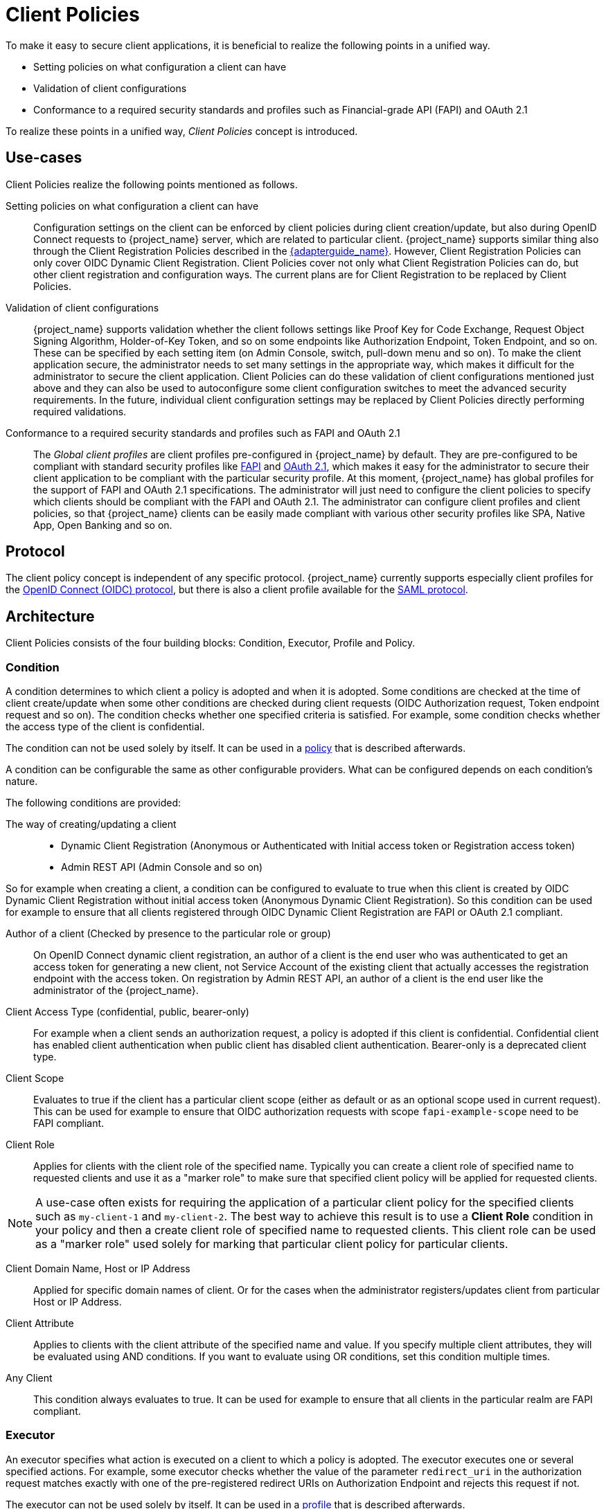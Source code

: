 
[[_client_policies]]
= Client Policies

To make it easy to secure client applications, it is beneficial to realize the following points in a unified way.

* Setting policies on what configuration a client can have
* Validation of client configurations
* Conformance to a required security standards and profiles such as Financial-grade API (FAPI) and OAuth 2.1

To realize these points in a unified way, _Client Policies_ concept is introduced.

== Use-cases

Client Policies realize the following points mentioned as follows.

Setting policies on what configuration a client can have::
    Configuration settings on the client can be enforced by client policies during client creation/update, but also during OpenID Connect requests to {project_name} server, which are related to particular client.
    {project_name} supports similar thing also through the Client Registration Policies described in the link:{adapterguide_link}#_client_registration_policies[{adapterguide_name}].
    However, Client Registration Policies can only cover OIDC Dynamic Client Registration. Client Policies cover not only what Client Registration Policies can do, but other client
    registration and configuration ways. The current plans are for Client Registration to be replaced by Client Policies.

Validation of client configurations::
    {project_name} supports validation whether the client follows settings like Proof Key for Code Exchange,
    Request Object Signing Algorithm, Holder-of-Key Token, and so on some endpoints like Authorization Endpoint, Token Endpoint, and so on.
    These can be specified by each setting item (on Admin Console, switch, pull-down menu and so on). To make the client application secure, the administrator needs to set
    many settings in the appropriate way, which makes it difficult for the administrator to secure the client application.
    Client Policies can do these validation of client configurations mentioned just above and they can also be used to autoconfigure some client configuration switches to meet
    the advanced security requirements. In the future, individual client configuration settings may be replaced by Client Policies directly performing required validations.

Conformance to a required security standards and profiles such as FAPI and OAuth 2.1::
    The _Global client profiles_ are client profiles pre-configured in {project_name} by default. They are pre-configured to be compliant with standard security profiles like link:{adapterguide_link}#_fapi-support[FAPI] and link:{adapterguide_link}#_oauth21-support[OAuth 2.1],
    which makes it easy for the administrator to secure their client application to be compliant with the particular security profile. At this moment, {project_name} has global
    profiles for the support of FAPI and OAuth 2.1 specifications. The administrator will just need to configure the client policies to specify which clients should
    be compliant with the FAPI and OAuth 2.1. The administrator can configure client profiles and client policies, so that {project_name} clients can be easily made compliant with various other
    security profiles like SPA, Native App, Open Banking and so on.

== Protocol

The client policy concept is independent of any specific protocol. {project_name} currently supports especially client profiles for the link:{adapterguide_link}#_oidc[OpenID Connect (OIDC) protocol], but there is
also a client profile available for the link:{adapterguide_link}#_saml[SAML protocol].

== Architecture

Client Policies consists of the four building blocks: Condition, Executor, Profile and Policy.

=== Condition

A condition determines to which client a policy is adopted and when it is adopted. Some conditions are checked at the time of client create/update when some other conditions are
checked during client requests (OIDC Authorization request, Token endpoint request and so on). The condition checks whether one specified criteria is satisfied. For example,
some condition checks whether the access type of the client is confidential.

The condition can not be used solely by itself. It can be used in a <<_client_policy_policy,policy>> that is described afterwards.

A condition can be configurable the same as other configurable providers. What can be configured depends on each condition's nature.

The following conditions are provided:

The way of creating/updating a client::
    * Dynamic Client Registration (Anonymous or Authenticated with Initial access token or Registration access token)
    * Admin REST API (Admin Console and so on)

So for example when creating a client, a condition can be configured to evaluate to true when this client is created by OIDC Dynamic Client Registration without initial
access token (Anonymous Dynamic Client Registration). So this condition can be used for example to ensure that all clients registered through OIDC Dynamic Client Registration
are FAPI or OAuth 2.1 compliant.

Author of a client (Checked by presence to the particular role or group)::
    On OpenID Connect dynamic client registration, an author of a client is the end user who was authenticated to get an access token for generating a new client, not Service
    Account of the existing client that actually accesses the registration endpoint with the access token. On registration by Admin REST API, an author of a client is the end user
    like the administrator of the {project_name}.

Client Access Type (confidential, public, bearer-only)::
    For example when a client sends an authorization request, a policy is adopted if this client is confidential. Confidential client has enabled client authentication when public client has disabled client authentication. Bearer-only is a deprecated client type.

Client Scope::
    Evaluates to true if the client has a particular client scope (either as default or as an optional scope used in current request). This can be used for example to ensure that
    OIDC authorization requests with scope `fapi-example-scope` need to be FAPI compliant.

Client Role::
    Applies for clients with the client role of the specified name. Typically you can create a client role of specified name to requested clients and use it as a "marker role" to make
    sure that specified client policy will be applied for requested clients.

NOTE: A use-case often exists for requiring the application of a particular client policy for the specified clients such as `my-client-1` and `my-client-2`. The best way to achieve this result 
is to use a *Client Role* condition in your policy and then a create client role of specified name to requested clients. This client role can be used as a "marker role" used solely
for marking that particular client policy for particular clients.

Client Domain Name, Host or IP Address::
    Applied for specific domain names of client. Or for the cases when the administrator registers/updates client from particular Host or IP Address.

Client Attribute::
    Applies to clients with the client attribute of the specified name and value. If you specify multiple client attributes, they will be evaluated using AND conditions.
    If you want to evaluate using OR conditions, set this condition multiple times.

Any Client::
    This condition always evaluates to true. It can be used for example to ensure that all clients in the particular realm are FAPI compliant.

=== Executor

An executor specifies what action is executed on a client to which a policy is adopted. The executor executes one or several specified actions. For example,
some executor checks whether the value of the parameter `redirect_uri` in the authorization request matches exactly with one of the pre-registered redirect URIs on
Authorization Endpoint and rejects this request if not.

The executor can not be used solely by itself. It can be used in a <<_client_policy_profile,profile>> that is described afterwards.

An executor can be configurable the same as other configurable providers. What can be configured depends on the nature of each executor.

An executor acts on various events. An executor implementation can ignore certain types of events (For example, executor for checking OIDC `request` object acts just
on the OIDC authorization request). Events are:

* Creating a client (including creation through dynamic client registration)
* Updating a client
* Sending an authorization request
* Sending a token request
* Sending a token refresh request
* Sending a token revocation request
* Sending a token introspection request
* Sending a userinfo request
* Sending a logout request with a refresh token (note that logout with refresh token is proprietary {project_name} functionality unsupported by any specification. It is rather recommended to rely on the <<_oidc-logout,official OIDC logout>>).

On each event, an executor can work in multiple phases. For example, on creating/updating a client, the executor can modify the client configuration by autoconfigure specific client
settings. After that, the executor validates this configuration in validation phase.

One of several purposes for this executor is to realize the security requirements of client conformance profiles like FAPI and OAuth 2.1. To do so, the following executors are needed:

* Enforce secure <<_client-credentials,Client Authentication method>> is used for the client
* Enforce <<_mtls-client-certificate-bound-tokens,Holder-of-key tokens>> are used
* Enforce <<_proof-key-for-code-exchange,Proof Key for Code Exchange (PKCE)>> is used
* Enforce secure signature algorithm for <<_client-credentials,Signed JWT client authentication (private-key-jwt)>> is used
* Enforce HTTPS redirect URI and make sure that configured redirect URI does not contain wildcards
* Enforce OIDC `request` object satisfying high security level
* Enforce Response Type of OIDC Hybrid Flow including ID Token used as _detached signature_ as described in the FAPI 1 specification, which means that ID Token returned from Authorization response won't contain user profile data
* Enforce more secure `state` and `nonce` parameters treatment for preventing CSRF
* Enforce more secure signature algorithm when client registration
* Enforce `binding_message` parameter is used for CIBA requests
* Enforce <<_secret_rotation, Client Secret Rotation>>
* Enforce Client Registration Access Token
* Enforce checking if a client is the one to which an intent was issued in a use case where an intent is issued before starting an authorization code flow to get an access token like UK OpenBanking
* Enforce prohibiting implicit and hybrid flow
* Enforce checking if a PAR request includes necessary parameters included by an authorization request
* Enforce <<_dpop-bound-tokens,DPoP-binding tokens>> is used (available when `dpop` feature is enabled)
* Enforce <<_using_lightweight_access_token, using lightweight access token>>
* Enforce that <<_refresh_token_rotation,refresh token rotation>> is skipped and there is no refresh token returned from the refresh token response
* Enforce a valid redirect URI that the OAuth 2.1 specification requires
* Enforce SAML Redirect binding cannot be used or SAML requests and assertions are signed

[[_client_policy_profile]]
=== Profile

A profile consists of several executors, which can realize a security profile like FAPI and OAuth 2.1. Profile can be configured by the Admin REST API (Admin Console) together with its executors.
Three _global profiles_ exist and they are configured in {project_name} by default with pre-configured executors compliant with the FAPI 1 Baseline, FAPI 1 Advanced, FAPI CIBA, FAPI 2 and OAuth 2.1 specifications.
More details exist in the FAPI and OAuth 2.1 section of the link:{adapterguide_link}#_fapi-support[{adapterguide_name}].

[[_client_policy_policy]]
=== Policy

A policy consists of several conditions and profiles. The policy can be adopted to clients satisfying all conditions of this policy. The policy refers several profiles and all
executors of these profiles execute their task against the client that this policy is adopted to.


== Configuration

Policies, profiles, conditions, executors can be configured by Admin REST API, which means also the Admin Console. To do so, there is a tab _Realm_ -> _Realm Settings_ -> _Client Policies_
, which means the administrator can have client policies per realm.

The _Global Client Profiles_ are automatically available in each realm. However there are no client policies
configured by default. This means that the administrator is always required to create any client policy if they want for example the clients of his realm to be FAPI compliant. Global
profiles cannot be updated, but the administrator can easily use them as a template and create their own profile if they want to do some slight changes in the global profile configurations.
There is JSON Editor available in the Admin Console, which simplifies the creation of new profile based on some global profile.

== Backward Compatibility

Client Policies can replace Client Registration Policies described in the link:{adapterguide_link}#_client_registration_policies[{adapterguide_name}].
However, Client Registration Policies also still co-exist. This means that for example during a Dynamic Client Registration request to create/update a client, both client policies and
client registration policies are applied.

The current plans are for the Client Registration Policies feature to be removed and the existing client registration policies will be migrated into new client policies automatically.

== Client Secret Rotation Example

See an example configuration for <<_proc-secret-rotation,client secret rotation>>.
